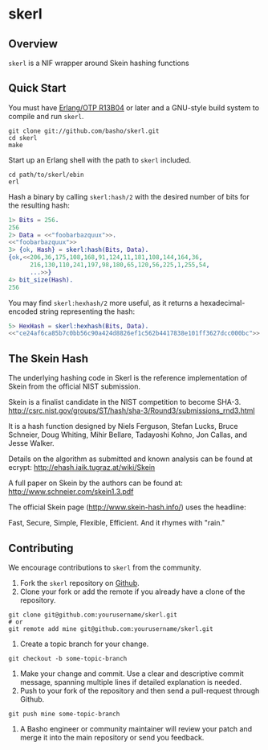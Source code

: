 * skerl
** Overview
=skerl= is a NIF wrapper around Skein hashing functions

** Quick Start
   You must have [[http://erlang.org/download.html][Erlang/OTP R13B04]] or later and a GNU-style build
   system to compile and run =skerl=.

#+BEGIN_SRC shell
git clone git://github.com/basho/skerl.git
cd skerl
make
#+END_SRC

   Start up an Erlang shell with the path to =skerl= included.

#+BEGIN_SRC shell
cd path/to/skerl/ebin
erl
#+END_SRC

   Hash a binary by calling =skerl:hash/2= with the desired number of
   bits for the resulting hash:

#+BEGIN_SRC erlang
1> Bits = 256.
256
2> Data = <<"foobarbazquux">>.
<<"foobarbazquux">>
3> {ok, Hash} = skerl:hash(Bits, Data).
{ok,<<206,36,175,108,168,91,124,11,181,108,144,164,36,
      216,130,110,241,197,98,180,65,120,56,225,1,255,54,
      ...>>}
4> bit_size(Hash).
256
#+END_SRC

   You may find =skerl:hexhash/2= more useful, as it returns a
   hexadecimal-encoded string representing the hash:

#+BEGIN_SRC erlang
5> HexHash = skerl:hexhash(Bits, Data).      
<<"ce24af6ca85b7c0bb56c90a424d8826ef1c562b4417838e101ff3627dcc000bc">>
#+END_SRC

** The Skein Hash

The underlying hashing code in Skerl is the reference implementation
of Skein from the official NIST submission.

Skein is a finalist candidate in the NIST competition to become SHA-3.
http://csrc.nist.gov/groups/ST/hash/sha-3/Round3/submissions_rnd3.html

It is a hash function designed by 
Niels Ferguson, Stefan Lucks, Bruce Schneier, Doug Whiting, Mihir
Bellare, Tadayoshi Kohno, Jon Callas, and Jesse Walker.

Details on the algorithm as submitted and known analysis can be found
at ecrypt:
http://ehash.iaik.tugraz.at/wiki/Skein

A full paper on Skein by the authors can be found at:
http://www.schneier.com/skein1.3.pdf

The official Skein page (http://www.skein-hash.info/) uses the headline:

Fast, Secure, Simple, Flexible, Efficient. And it rhymes with "rain."


** Contributing
   We encourage contributions to =skerl= from the community.

   1) Fork the =skerl= repository on [[https://github.com/basho/skerl][Github]].
   2) Clone your fork or add the remote if you already have a clone of
      the repository.
#+BEGIN_SRC shell
git clone git@github.com:yourusername/skerl.git
# or
git remote add mine git@github.com:yourusername/skerl.git
#+END_SRC
   3) Create a topic branch for your change.
#+BEGIN_SRC shell
git checkout -b some-topic-branch
#+END_SRC
   4) Make your change and commit. Use a clear and descriptive commit
      message, spanning multiple lines if detailed explanation is
      needed.
   5) Push to your fork of the repository and then send a pull-request
      through Github.
#+BEGIN_SRC shell
git push mine some-topic-branch
#+END_SRC
   6) A Basho engineer or community maintainer will review your patch
      and merge it into the main repository or send you feedback.


